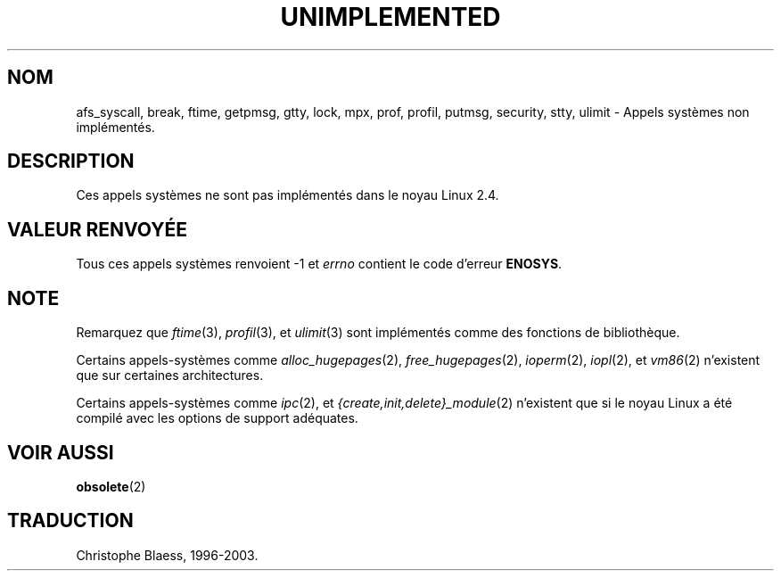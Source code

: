 .\" Hey Emacs! This file is -*- nroff -*- source.
.\"
.\" Copyright 1995 Michael Chastain (mec@shell.portal.com), 15 April 1995.
.\"
.\" This is free documentation; you can redistribute it and/or
.\" modify it under the terms of the GNU General Public License as
.\" published by the Free Software Foundation; either version 2 of
.\" the License, or (at your option) any later version.
.\"
.\" The GNU General Public License's references to "object code"
.\" and "executables" are to be interpreted as the output of any
.\" document formatting or typesetting system, including
.\" intermediate and printed output.
.\"
.\" This manual is distributed in the hope that it will be useful,
.\" but WITHOUT ANY WARRANTY; without even the implied warranty of
.\" MERCHANTABILITY or FITNESS FOR A PARTICULAR PURPOSE.  See the
.\" GNU General Public License for more details.
.\"
.\" You should have received a copy of the GNU General Public
.\" License along with this manual; if not, write to the Free
.\" Software Foundation, Inc., 675 Mass Ave, Cambridge, MA 02139,
.\" USA.
.\"
.\" 'ftime' is implemented as a library function.
.\" 'ulimit' is implemented as a library function.
.\"
.\" Traduction 16/10/1996 par Christophe Blaess (ccb@club-internet.fr)
.\" Mise à jour 12/12/1998 - LDP-man-pages-1.21
.\" Mise à jour 18/07/2003 - LDP-man-pages-1.56
.\"
.TH UNIMPLEMENTED 2 "18 juillet 2003" LDP "Manuel du programmeur Linux"
.SH NOM
afs_syscall, break, ftime, getpmsg, gtty, lock, mpx, prof, profil, putmsg, security, stty, ulimit \- Appels systèmes non implémentés.
.SH DESCRIPTION
Ces appels systèmes ne sont pas implémentés dans le noyau Linux 2.4.
.SH "VALEUR RENVOYÉE"
Tous ces appels systèmes renvoient \-1 et
.I errno
contient le code d'erreur
.BR ENOSYS .
.SH NOTE
Remarquez que
.IR ftime (3),
.IR profil (3),
et
.IR ulimit (3)
sont implémentés comme des fonctions de bibliothèque.

Certains appels-systèmes comme
.IR alloc_hugepages (2),
.IR free_hugepages (2),
.IR ioperm (2),
.IR iopl (2),
et 
.IR vm86 (2)
n'existent que sur certaines architectures.

Certains appels-systèmes comme
.IR ipc (2),
et
.IR {create,init,delete}_module (2)
n'existent que si le noyau Linux a été compilé avec les options de support
adéquates.
.SH "VOIR AUSSI"
.BR obsolete (2)
.SH TRADUCTION
Christophe Blaess, 1996-2003.
